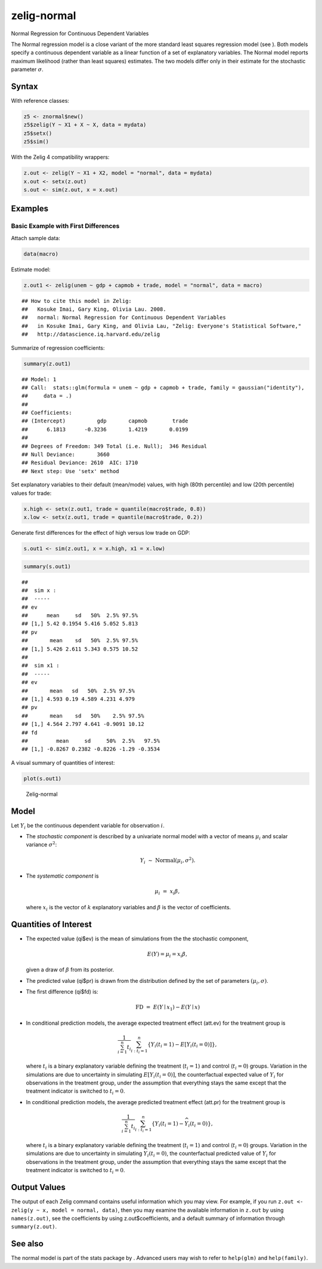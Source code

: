 .. _znorm:

zelig-normal
~~~~~~

Normal Regression for Continuous Dependent Variables

The Normal regression model is a close variant of the more standard
least squares regression model (see ). Both models specify a continuous
dependent variable as a linear function of a set of explanatory
variables. The Normal model reports maximum likelihood (rather than
least squares) estimates. The two models differ only in their estimate
for the stochastic parameter :math:`\sigma`.

Syntax
+++++

With reference classes:


.. sourcecode:: r
    

    z5 <- znormal$new()
    z5$zelig(Y ~ X1 + X ~ X, data = mydata)
    z5$setx()
    z5$sim()


With the Zelig 4 compatibility wrappers:


.. sourcecode:: r
    

    z.out <- zelig(Y ~ X1 + X2, model = "normal", data = mydata)
    x.out <- setx(z.out)
    s.out <- sim(z.out, x = x.out)



Examples
+++++



Basic Example with First Differences
!!!!!

Attach sample data:


.. sourcecode:: r
    

    data(macro)


Estimate model:


.. sourcecode:: r
    

    z.out1 <- zelig(unem ~ gdp + capmob + trade, model = "normal", data = macro)


::

    ## How to cite this model in Zelig:
    ##   Kosuke Imai, Gary King, Olivia Lau. 2008.
    ##   normal: Normal Regression for Continuous Dependent Variables
    ##   in Kosuke Imai, Gary King, and Olivia Lau, "Zelig: Everyone's Statistical Software,"
    ##   http://datascience.iq.harvard.edu/zelig



Summarize of regression coefficients:


.. sourcecode:: r
    

    summary(z.out1)


::

    ## Model: 1
    ## Call:  stats::glm(formula = unem ~ gdp + capmob + trade, family = gaussian("identity"), 
    ##     data = .)
    ## 
    ## Coefficients:
    ## (Intercept)          gdp       capmob        trade  
    ##      6.1813      -0.3236       1.4219       0.0199  
    ## 
    ## Degrees of Freedom: 349 Total (i.e. Null);  346 Residual
    ## Null Deviance:	    3660 
    ## Residual Deviance: 2610 	AIC: 1710
    ## Next step: Use 'setx' method



Set explanatory variables to their default (mean/mode) values, with
high (80th percentile) and low (20th percentile) values for trade:


.. sourcecode:: r
    

    x.high <- setx(z.out1, trade = quantile(macro$trade, 0.8))
    x.low <- setx(z.out1, trade = quantile(macro$trade, 0.2))

   
Generate first differences for the effect of high versus low trade on GDP:


.. sourcecode:: r
    

    s.out1 <- sim(z.out1, x = x.high, x1 = x.low)



.. sourcecode:: r
    

    summary(s.out1)


::

    ## 
    ##  sim x :
    ##  -----
    ## ev
    ##      mean     sd   50%  2.5% 97.5%
    ## [1,] 5.42 0.1954 5.416 5.052 5.813
    ## pv
    ##       mean    sd   50%  2.5% 97.5%
    ## [1,] 5.426 2.611 5.343 0.575 10.52
    ## 
    ##  sim x1 :
    ##  -----
    ## ev
    ##       mean   sd   50%  2.5% 97.5%
    ## [1,] 4.593 0.19 4.589 4.231 4.979
    ## pv
    ##       mean    sd   50%    2.5% 97.5%
    ## [1,] 4.564 2.797 4.641 -0.9091 10.12
    ## fd
    ##         mean     sd     50%  2.5%   97.5%
    ## [1,] -0.8267 0.2382 -0.8226 -1.29 -0.3534



A visual summary of quantities of interest:


.. sourcecode:: r
    

    plot(s.out1)

.. figure:: figure/Zelig-normal.png
    :alt: Zelig-normal

    Zelig-normal

Model
+++++

Let :math:`Y_i` be the continuous dependent variable for observation
:math:`i`.

-  The *stochastic component* is described by a univariate normal model
   with a vector of means :math:`\mu_i` and scalar variance
   :math:`\sigma^2`:

   .. math:: Y_i \; \sim \; \textrm{Normal}(\mu_i, \sigma^2).

-  The *systematic component* is

   .. math:: \mu_i \;= \; x_i \beta,

   where :math:`x_i` is the vector of :math:`k` explanatory variables
   and :math:`\beta` is the vector of coefficients.

Quantities of Interest
+++++

-  The expected value (qi$ev) is the mean of simulations from the the
   stochastic component,

   .. math:: E(Y) = \mu_i = x_i \beta,

   given a draw of :math:`\beta` from its posterior.

-  The predicted value (qi$pr) is drawn from the distribution defined by
   the set of parameters :math:`(\mu_i, \sigma)`.

-  The first difference (qi$fd) is:

   .. math:: \textrm{FD}\; = \;E(Y \mid x_1) -  E(Y \mid x)

-  In conditional prediction models, the average expected treatment
   effect (att.ev) for the treatment group is

   .. math::

      \frac{1}{\sum_{i=1}^n t_i}\sum_{i:t_i=1}^n \left\{ Y_i(t_i=1) -
            E[Y_i(t_i=0)] \right\},

   where :math:`t_i` is a binary explanatory variable defining the
   treatment (:math:`t_i=1`) and control (:math:`t_i=0`) groups.
   Variation in the simulations are due to uncertainty in simulating
   :math:`E[Y_i(t_i=0)]`, the counterfactual expected value of
   :math:`Y_i` for observations in the treatment group, under the
   assumption that everything stays the same except that the treatment
   indicator is switched to :math:`t_i=0`.

-  In conditional prediction models, the average predicted treatment
   effect (att.pr) for the treatment group is

   .. math::

      \frac{1}{\sum_{i=1}^n t_i}\sum_{i:t_i=1}^n \left\{ Y_i(t_i=1) -
            \widehat{Y_i(t_i=0)} \right\},

   where :math:`t_i` is a binary explanatory variable defining the
   treatment (:math:`t_i=1`) and control (:math:`t_i=0`) groups.
   Variation in the simulations are due to uncertainty in simulating
   :math:`\widehat{Y_i(t_i=0)}`, the counterfactual predicted value of
   :math:`Y_i` for observations in the treatment group, under the
   assumption that everything stays the same except that the treatment
   indicator is switched to :math:`t_i=0`.

Output Values
+++++

The output of each Zelig command contains useful information which you
may view. For example, if you run
``z.out <- zelig(y ~ x, model = normal, data)``, then you may examine
the available information in ``z.out`` by using ``names(z.out)``, see
the coefficients by using z.out$coefficients, and a default summary of
information through ``summary(z.out)``.

See also
+++++

The normal model is part of the stats package by . Advanced users may
wish to refer to ``help(glm)`` and ``help(family)``.
